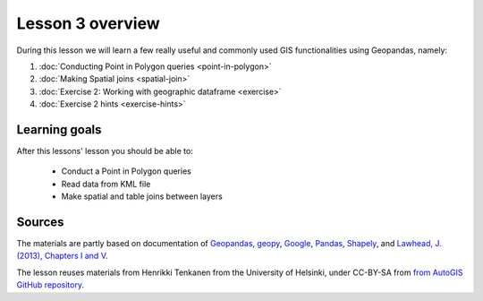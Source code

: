 Lesson 3 overview
=================

During this lesson we will learn a few really useful and commonly used GIS functionalities using Geopandas, namely:

1. :doc:`Conducting Point in Polygon queries <point-in-polygon>`
2. :doc:`Making Spatial joins <spatial-join>`
3. :doc:`Exercise 2: Working with geographic dataframe <exercise>`
4. :doc:`Exercise 2 hints <exercise-hints>`

Learning goals
--------------

After this lessons' lesson you should be able to:

 - Conduct a Point in Polygon queries
 - Read data from KML file
 - Make spatial and table joins between layers

Sources
-------

The materials are partly based on documentation of `Geopandas <http://geopandas.org/geocoding.html>`__, `geopy <http://geopy.readthedocs.io/en/1.11.0/#>`__, `Google <https://developers.google.com/>`_, `Pandas <http://pandas.pydata.org/>`__,
`Shapely <http://toblerity.org/shapely/manual.html>`_, and `Lawhead, J. (2013), Chapters I and V <https://www.packtpub.com/application-development/learning-geospatial-analysis-python>`_.

The lesson reuses materials from Henrikki Tenkanen from the University of Helsinki, under CC-BY-SA from `from AutoGIS GitHub repository <https://github.com/Automating-GIS-processes/2017>`_.
